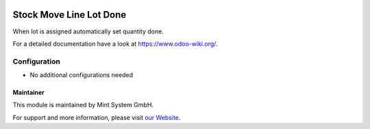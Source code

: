 .. image:: https://img.shields.io/badge/licence-GPL--3-blue.svg
    :target: http://www.gnu.org/licenses/gpl-3.0-standalone.html
    :alt: License: GPL-3

========================
Stock Move Line Lot Done
========================

When lot is assigned automatically set quantity done.

For a detailed documentation have a look at https://www.odoo-wiki.org/.

.. image:: https://raw.githubusercontent.com/Mint-System/Wiki/master/assets/icon-box.png
  :height: 100
  :width: 100
  :alt: Icon

Configuration
~~~~~~~~~~~~~

* No additional configurations needed

Maintainer
==========

.. image:: https://raw.githubusercontent.com/Mint-System/Wiki/master/assets/mint-system-logo.png
  :target: https://www.mint-system.ch

This module is maintained by Mint System GmbH.

For support and more information, please visit `our Website <https://www.mint-system.ch>`__.
